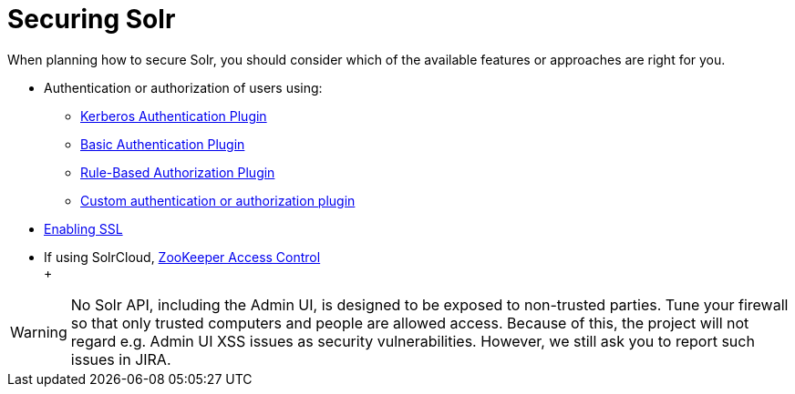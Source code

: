 = Securing Solr
:page-shortname: securing-solr
:page-permalink: securing-solr.html
:page-children: authentication-and-authorization-plugins, enabling-ssl

When planning how to secure Solr, you should consider which of the available features or approaches are right for you.

* Authentication or authorization of users using:
** <<kerberos-authentication-plugin.adoc#,Kerberos Authentication Plugin>>
** <<basic-authentication-plugin.adoc#,Basic Authentication Plugin>>
** <<rule-based-authorization-plugin.adoc#,Rule-Based Authorization Plugin>>
** <<authentication-and-authorization-plugins.adoc#,Custom authentication or authorization plugin>>
* <<enabling-ssl.adoc#,Enabling SSL>>
* If using SolrCloud, <<zookeeper-access-control.adoc#,ZooKeeper Access Control>> +
 +

[WARNING]
====

No Solr API, including the Admin UI, is designed to be exposed to non-trusted parties. Tune your firewall so that only trusted computers and people are allowed access. Because of this, the project will not regard e.g. Admin UI XSS issues as security vulnerabilities. However, we still ask you to report such issues in JIRA.

====
